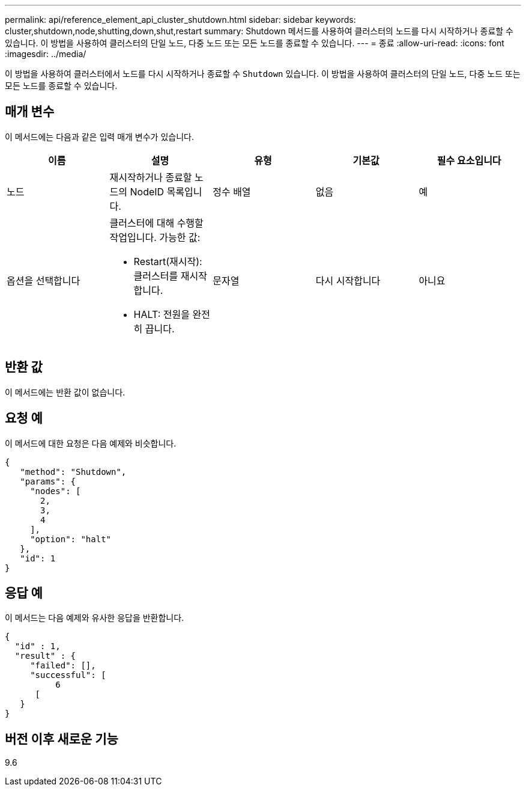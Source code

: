 ---
permalink: api/reference_element_api_cluster_shutdown.html 
sidebar: sidebar 
keywords: cluster,shutdown,node,shutting,down,shut,restart 
summary: Shutdown 메서드를 사용하여 클러스터의 노드를 다시 시작하거나 종료할 수 있습니다. 이 방법을 사용하여 클러스터의 단일 노드, 다중 노드 또는 모든 노드를 종료할 수 있습니다. 
---
= 종료
:allow-uri-read: 
:icons: font
:imagesdir: ../media/


[role="lead"]
이 방법을 사용하여 클러스터에서 노드를 다시 시작하거나 종료할 수 `Shutdown` 있습니다. 이 방법을 사용하여 클러스터의 단일 노드, 다중 노드 또는 모든 노드를 종료할 수 있습니다.



== 매개 변수

이 메서드에는 다음과 같은 입력 매개 변수가 있습니다.

|===
| 이름 | 설명 | 유형 | 기본값 | 필수 요소입니다 


 a| 
노드
 a| 
재시작하거나 종료할 노드의 NodeID 목록입니다.
 a| 
정수 배열
 a| 
없음
 a| 
예



 a| 
옵션을 선택합니다
 a| 
클러스터에 대해 수행할 작업입니다. 가능한 값:

* Restart(재시작): 클러스터를 재시작합니다.
* HALT: 전원을 완전히 끕니다.

 a| 
문자열
 a| 
다시 시작합니다
 a| 
아니요

|===


== 반환 값

이 메서드에는 반환 값이 없습니다.



== 요청 예

이 메서드에 대한 요청은 다음 예제와 비슷합니다.

[listing]
----
{
   "method": "Shutdown",
   "params": {
     "nodes": [
       2,
       3,
       4
     ],
     "option": "halt"
   },
   "id": 1
}
----


== 응답 예

이 메서드는 다음 예제와 유사한 응답을 반환합니다.

[listing]
----
{
  "id" : 1,
  "result" : {
     "failed": [],
     "successful": [
          6
      [
   }
}
----


== 버전 이후 새로운 기능

9.6

